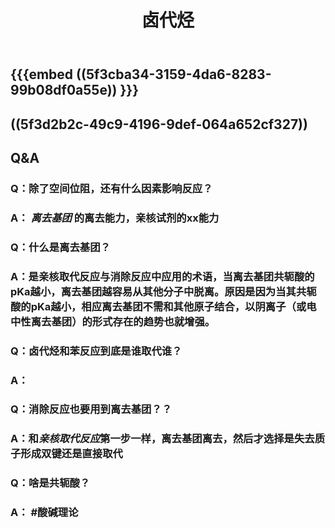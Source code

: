 #+TITLE: 卤代烃

** {{{embed ((5f3cba34-3159-4da6-8283-99b08df0a55e)) }}}
** ((5f3d2b2c-49c9-4196-9def-064a652cf327))
** Q&A
*** Q：除了空间位阻，还有什么因素影响反应？
*** A： [[离去基团]] 的离去能力，亲核试剂的xx能力
*** Q：什么是离去基团？
*** A：是亲核取代反应与消除反应中应用的术语，当离去基团共轭酸的pKa越小，离去基团越容易从其他分子中脱离。原因是因为当其共轭酸的pKa越小，相应离去基团不需和其他原子结合，以阴离子（或电中性离去基团）的形式存在的趋势也就增强。
*** Q：卤代烃和苯反应到底是谁取代谁？
*** A：
*** Q：消除反应也要用到离去基团？？
*** A：和[[亲核取代反应]]第一步一样，离去基团离去，然后才选择是失去质子形成双键还是直接取代
*** Q：啥是共轭酸？
*** A： #酸碱理论
